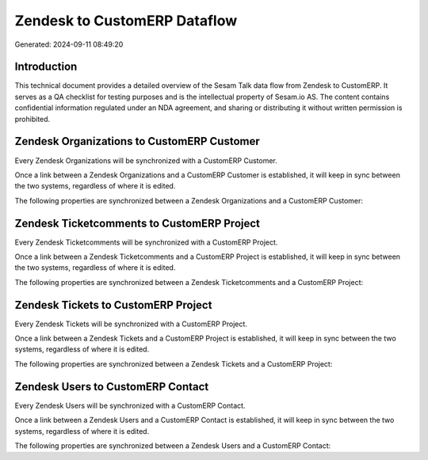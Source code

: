=============================
Zendesk to CustomERP Dataflow
=============================

Generated: 2024-09-11 08:49:20

Introduction
------------

This technical document provides a detailed overview of the Sesam Talk data flow from Zendesk to CustomERP. It serves as a QA checklist for testing purposes and is the intellectual property of Sesam.io AS. The content contains confidential information regulated under an NDA agreement, and sharing or distributing it without written permission is prohibited.

Zendesk Organizations to CustomERP Customer
-------------------------------------------
Every Zendesk Organizations will be synchronized with a CustomERP Customer.

Once a link between a Zendesk Organizations and a CustomERP Customer is established, it will keep in sync between the two systems, regardless of where it is edited.

The following properties are synchronized between a Zendesk Organizations and a CustomERP Customer:

.. list-table::
   :header-rows: 1

   * - Zendesk Organizations Property
     - CustomERP Customer Property
     - CustomERP Data Type


Zendesk Ticketcomments to CustomERP Project
-------------------------------------------
Every Zendesk Ticketcomments will be synchronized with a CustomERP Project.

Once a link between a Zendesk Ticketcomments and a CustomERP Project is established, it will keep in sync between the two systems, regardless of where it is edited.

The following properties are synchronized between a Zendesk Ticketcomments and a CustomERP Project:

.. list-table::
   :header-rows: 1

   * - Zendesk Ticketcomments Property
     - CustomERP Project Property
     - CustomERP Data Type


Zendesk Tickets to CustomERP Project
------------------------------------
Every Zendesk Tickets will be synchronized with a CustomERP Project.

Once a link between a Zendesk Tickets and a CustomERP Project is established, it will keep in sync between the two systems, regardless of where it is edited.

The following properties are synchronized between a Zendesk Tickets and a CustomERP Project:

.. list-table::
   :header-rows: 1

   * - Zendesk Tickets Property
     - CustomERP Project Property
     - CustomERP Data Type


Zendesk Users to CustomERP Contact
----------------------------------
Every Zendesk Users will be synchronized with a CustomERP Contact.

Once a link between a Zendesk Users and a CustomERP Contact is established, it will keep in sync between the two systems, regardless of where it is edited.

The following properties are synchronized between a Zendesk Users and a CustomERP Contact:

.. list-table::
   :header-rows: 1

   * - Zendesk Users Property
     - CustomERP Contact Property
     - CustomERP Data Type

